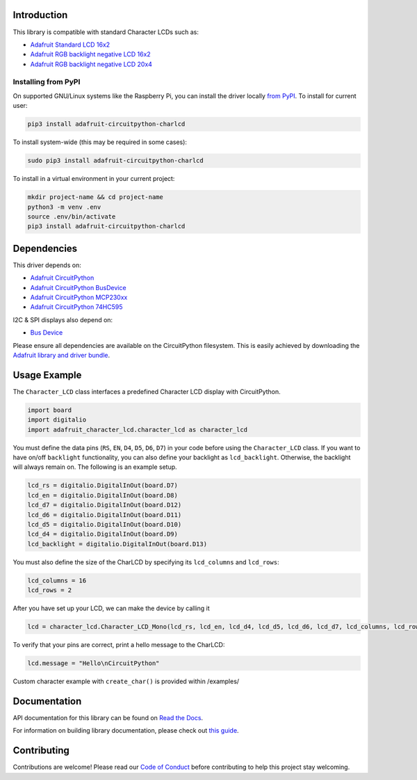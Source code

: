 Introduction
============

.. image:: https://readthedocs.org/projects/adafruit-circuitpython-charlcd/badge/?version=latest
    :target: https://docs.circuitpython.org/projects/charlcd/en/latest/
    :alt: Documentation Status

.. image:: https://raw.githubusercontent.com/adafruit/Adafruit_CircuitPython_Bundle/main/badges/adafruit_discord.svg
    :target: https://adafru.it/discord
    :alt: Discord

.. image:: https://github.com/adafruit/Adafruit_CircuitPython_CharLCD/workflows/Build%20CI/badge.svg
    :target: https://github.com/adafruit/Adafruit_CircuitPython_CharLCD/actions/
    :alt: Build Status

This library is compatible with standard Character LCDs such as:

* `Adafruit Standard LCD 16x2 <https://www.adafruit.com/product/181>`_
* `Adafruit RGB backlight negative LCD 16x2 <https://www.adafruit.com/product/399>`_
* `Adafruit RGB backlight negative LCD 20x4 <https://www.adafruit.com/product/498>`_

Installing from PyPI
--------------------

On supported GNU/Linux systems like the Raspberry Pi, you can install the driver locally `from
PyPI <https://pypi.org/project/adafruit-circuitpython-charlcd/>`_. To install for current user:

.. code-block:: shell

    pip3 install adafruit-circuitpython-charlcd

To install system-wide (this may be required in some cases):

.. code-block:: shell

    sudo pip3 install adafruit-circuitpython-charlcd

To install in a virtual environment in your current project:

.. code-block:: shell

    mkdir project-name && cd project-name
    python3 -m venv .env
    source .env/bin/activate
    pip3 install adafruit-circuitpython-charlcd

Dependencies
=============
This driver depends on:

* `Adafruit CircuitPython <https://github.com/adafruit/circuitpython>`_
* `Adafruit CircuitPython BusDevice <https://github.com/adafruit/Adafruit_CircuitPython_BusDevice>`_
* `Adafruit CircuitPython MCP230xx <https://github.com/adafruit/Adafruit_CircuitPython_MCP230xx>`_
* `Adafruit CircuitPython 74HC595 <https://github.com/adafruit/Adafruit_CircuitPython_74HC595>`_

I2C & SPI displays also depend on:

* `Bus Device <https://github.com/adafruit/Adafruit_CircuitPython_BusDevice>`_

Please ensure all dependencies are available on the CircuitPython filesystem.
This is easily achieved by downloading the
`Adafruit library and driver bundle <https://github.com/adafruit/Adafruit_CircuitPython_Bundle>`_.

Usage Example
=============

The ``Character_LCD`` class interfaces a predefined Character LCD display with CircuitPython.

.. code-block:: python

    import board
    import digitalio
    import adafruit_character_lcd.character_lcd as character_lcd

You must define the data pins (``RS``, ``EN``, ``D4``, ``D5``, ``D6``, ``D7``) in your code before using the ``Character_LCD`` class.
If you want to have on/off ``backlight`` functionality, you can also define your backlight as ``lcd_backlight``. Otherwise, the backlight
will always remain on. The following is an example setup.

.. code-block:: python

    lcd_rs = digitalio.DigitalInOut(board.D7)
    lcd_en = digitalio.DigitalInOut(board.D8)
    lcd_d7 = digitalio.DigitalInOut(board.D12)
    lcd_d6 = digitalio.DigitalInOut(board.D11)
    lcd_d5 = digitalio.DigitalInOut(board.D10)
    lcd_d4 = digitalio.DigitalInOut(board.D9)
    lcd_backlight = digitalio.DigitalInOut(board.D13)

You must also define the size of the CharLCD by specifying its ``lcd_columns`` and ``lcd_rows``:

.. code-block:: python

    lcd_columns = 16
    lcd_rows = 2

After you have set up your LCD, we can make the device by calling it

.. code-block:: python

    lcd = character_lcd.Character_LCD_Mono(lcd_rs, lcd_en, lcd_d4, lcd_d5, lcd_d6, lcd_d7, lcd_columns, lcd_rows, lcd_backlight)


To verify that your pins are correct, print a hello message to the CharLCD:

.. code-block:: python

    lcd.message = "Hello\nCircuitPython"


Custom character example with ``create_char()`` is provided within /examples/


Documentation
=============

API documentation for this library can be found on `Read the Docs <https://docs.circuitpython.org/projects/charlcd/en/latest/>`_.

For information on building library documentation, please check out `this guide <https://learn.adafruit.com/creating-and-sharing-a-circuitpython-library/sharing-our-docs-on-readthedocs#sphinx-5-1>`_.

Contributing
============

Contributions are welcome! Please read our `Code of Conduct
<https://github.com/adafruit/Adafruit_CircuitPython_CharLCD/blob/main/CODE_OF_CONDUCT.md>`_ before contributing to help this project stay welcoming.
